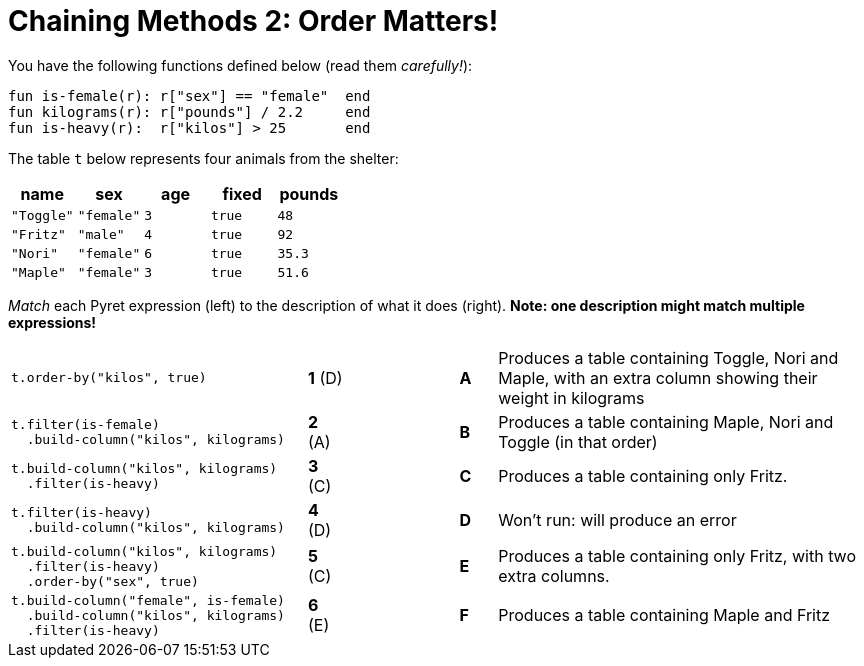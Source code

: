 = Chaining Methods 2: Order Matters!

You have the following functions defined below (read them  _carefully!_):

  fun is-female(r): r["sex"] == "female"  end
  fun kilograms(r): r["pounds"] / 2.2     end
  fun is-heavy(r):  r["kilos"] > 25       end

The table `t` below represents four animals from the shelter:

[cols='5',options="header"]
|===
| name      | sex    | age   | fixed   | pounds
| `"Toggle"`| `"female"`| `3`   | `true`  | `48`
| `"Fritz"` | `"male"`  | `4`   | `true`  | `92`
| `"Nori"`  | `"female"`| `6`   | `true`  | `35.3`
| `"Maple"` | `"female"`| `3`   | `true`  | `51.6`

|===

_Match_ each Pyret expression (left) to the description of what it does (right).  *Note: one description might match multiple expressions!*

[cols=".^8a,^.^1a,3,^.^1a,.^10a",stripes="none",grid="none",frame="none"]
|===

| 
--
 t.order-by("kilos", true)
--
|*1* (D) ||*A*
| Produces a table containing Toggle, Nori and Maple, with an extra column showing their weight in kilograms


|
----
t.filter(is-female)
  .build-column("kilos", kilograms)
----
|*2* (A) ||*B*
| Produces a table containing Maple, Nori and Toggle (in that order)

|
----
t.build-column("kilos", kilograms)
  .filter(is-heavy)
----
|*3* +(C)+ ||*C*
| Produces a table containing only Fritz.

|
----
t.filter(is-heavy)
  .build-column("kilos", kilograms)
----
|*4* (D) ||*D*
| Won’t run: will produce an error

|
----
t.build-column("kilos", kilograms)
  .filter(is-heavy)
  .order-by("sex", true)
----
|*5* +(C)+ ||*E*
| Produces a table containing only Fritz, with two extra columns.

|
----
t.build-column("female", is-female)
  .build-column("kilos", kilograms)
  .filter(is-heavy)
----
|*6* +(E)+ ||*F*
| Produces a table containing Maple and Fritz

|===

